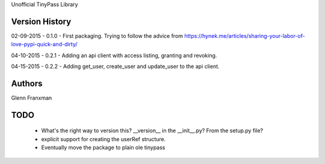 Unofficial TinyPass Library



Version History
===============

02-09-2015 - 0.1.0 - First packaging.  Trying to follow the advice from https://hynek.me/articles/sharing-your-labor-of-love-pypi-quick-and-dirty/

04-10-2015 - 0.2.1 - Adding an api client with access listing, granting and revoking.

04-15-2015 - 0.2.2 - Adding get_user, create_user and update_user to the api client.



Authors
=======

Glenn Franxman



TODO
====
    - What's the right way to version this?  __version__ in the __init__.py?   From the setup.py file?
    - explicit support for creating the userRef structure.
    - Eventually move the package to plain ole tinypass




